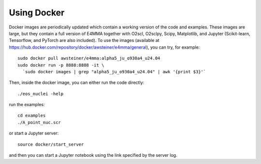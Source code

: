 Using Docker
============

Docker images are periodically updated which contain a working version
of the code and examples. These images are large, but they contain a
full version of E4MMA together with O2scl, O2sclpy, Scipy, Matplotlib,
and Jupyter (Scikit-learn, Tensorflow, and PyTorch are also included).
To use the images (available at
https://hub.docker.com/repository/docker/awsteiner/e4mma/general), you
can try, for example::

  sudo docker pull awsteiner/e4mma:alpha5_ju_o930a4_u24.04
  sudo docker run -p 8888:8888 -it \
    `sudo docker images | grep "alpha5_ju_o930a4_u24.04" | awk '{print $3}'`

Then, inside the docker image, you can either run the code directly::

  ./eos_nuclei -help

run the examples::

  cd examples
  ./A_point_nuc.scr

or start a Jupyter server::
  
  source docker/start_server

and then you can start a Jupyter notebook using the link specified by
the server log. 


